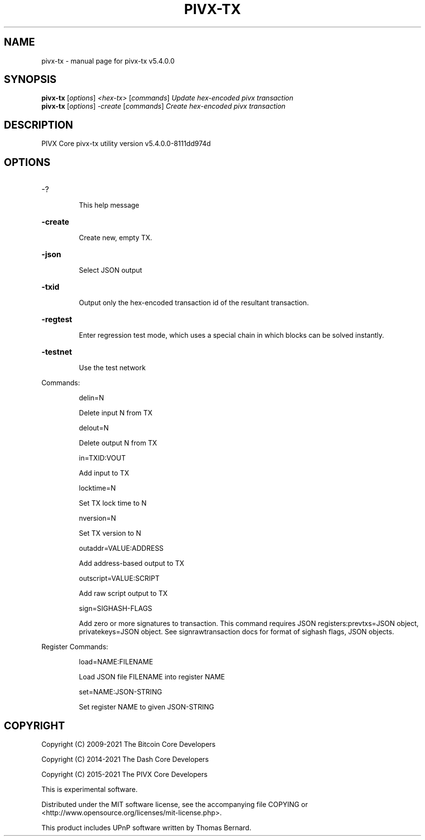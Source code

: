 .\" DO NOT MODIFY THIS FILE!  It was generated by help2man 1.48.3.
.TH PIVX-TX "1" "December 2021" "pivx-tx v5.4.0.0" "User Commands"
.SH NAME
pivx-tx \- manual page for pivx-tx v5.4.0.0
.SH SYNOPSIS
.B pivx-tx
[\fI\,options\/\fR] \fI\,<hex-tx> \/\fR[\fI\,commands\/\fR]  \fI\,Update hex-encoded pivx transaction\/\fR
.br
.B pivx-tx
[\fI\,options\/\fR] \fI\,-create \/\fR[\fI\,commands\/\fR]   \fI\,Create hex-encoded pivx transaction\/\fR
.SH DESCRIPTION
PIVX Core pivx\-tx utility version v5.4.0.0\-8111dd974d
.SH OPTIONS
.HP
\-?
.IP
This help message
.HP
\fB\-create\fR
.IP
Create new, empty TX.
.HP
\fB\-json\fR
.IP
Select JSON output
.HP
\fB\-txid\fR
.IP
Output only the hex\-encoded transaction id of the resultant transaction.
.HP
\fB\-regtest\fR
.IP
Enter regression test mode, which uses a special chain in which blocks
can be solved instantly.
.HP
\fB\-testnet\fR
.IP
Use the test network
.PP
Commands:
.IP
delin=N
.IP
Delete input N from TX
.IP
delout=N
.IP
Delete output N from TX
.IP
in=TXID:VOUT
.IP
Add input to TX
.IP
locktime=N
.IP
Set TX lock time to N
.IP
nversion=N
.IP
Set TX version to N
.IP
outaddr=VALUE:ADDRESS
.IP
Add address\-based output to TX
.IP
outscript=VALUE:SCRIPT
.IP
Add raw script output to TX
.IP
sign=SIGHASH\-FLAGS
.IP
Add zero or more signatures to transaction. This command requires JSON
registers:prevtxs=JSON object, privatekeys=JSON object. See
signrawtransaction docs for format of sighash flags, JSON objects.
.PP
Register Commands:
.IP
load=NAME:FILENAME
.IP
Load JSON file FILENAME into register NAME
.IP
set=NAME:JSON\-STRING
.IP
Set register NAME to given JSON\-STRING
.SH COPYRIGHT
Copyright (C) 2009-2021 The Bitcoin Core Developers

Copyright (C) 2014-2021 The Dash Core Developers

Copyright (C) 2015-2021 The PIVX Core Developers

This is experimental software.

Distributed under the MIT software license, see the accompanying file COPYING
or <http://www.opensource.org/licenses/mit-license.php>.

This product includes UPnP software written by Thomas Bernard.

